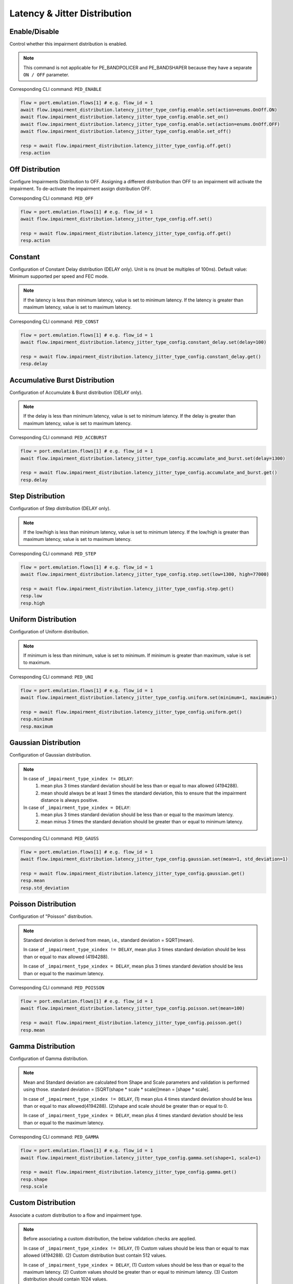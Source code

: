 Latency & Jitter Distribution
=============================

Enable/Disable
-----------------------

Control whether this impairment distribution is enabled.

.. note::

    This command is not applicable for PE_BANDPOLICER and PE_BANDSHAPER because they have a separate ``ON / OFF`` parameter.

Corresponding CLI command: ``PED_ENABLE``

.. code-block:: python

    flow = port.emulation.flows[1] # e.g. flow_id = 1
    await flow.impairment_distribution.latency_jitter_type_config.enable.set(action=enums.OnOff.ON)
    await flow.impairment_distribution.latency_jitter_type_config.enable.set_on()
    await flow.impairment_distribution.latency_jitter_type_config.enable.set(action=enums.OnOff.OFF)
    await flow.impairment_distribution.latency_jitter_type_config.enable.set_off()

    resp = await flow.impairment_distribution.latency_jitter_type_config.off.get()
    resp.action

Off Distribution
-----------------------

Configure Impairments Distribution to OFF. Assigning a different distribution than OFF to an impairment
will activate the impairment. To de-activate the impairment assign distribution OFF.

Corresponding CLI command: ``PED_OFF``

.. code-block:: python

    flow = port.emulation.flows[1] # e.g. flow_id = 1
    await flow.impairment_distribution.latency_jitter_type_config.off.set()

    resp = await flow.impairment_distribution.latency_jitter_type_config.off.get()
    resp.action

Constant
-----------------------
Configuration of Constant Delay distribution (DELAY only). Unit is ns (must be
multiples of 100ns). Default value: Minimum supported per speed and FEC mode.

.. note::

    If the latency is less than minimum latency, value is set to minimum latency. If the latency is greater than maximum latency, value is set to maximum latency.
    
Corresponding CLI command: ``PED_CONST``

.. code-block:: python

    flow = port.emulation.flows[1] # e.g. flow_id = 1
    await flow.impairment_distribution.latency_jitter_type_config.constant_delay.set(delay=100)

    resp = await flow.impairment_distribution.latency_jitter_type_config.constant_delay.get()
    resp.delay

Accumulative Burst Distribution
-------------------------------
Configuration of Accumulate & Burst distribution (DELAY only).

.. note::

    If the delay is less than minimum latency, value is set to minimum latency. If the delay is greater than maximum latency, value is set to maximum latency.

Corresponding CLI command: ``PED_ACCBURST``

.. code-block:: python

    flow = port.emulation.flows[1] # e.g. flow_id = 1
    await flow.impairment_distribution.latency_jitter_type_config.accumulate_and_burst.set(delay=1300)

    resp = await flow.impairment_distribution.latency_jitter_type_config.accumulate_and_burst.get()
    resp.delay

Step Distribution
---------------------------
Configuration of Step distribution (DELAY only).

.. note::

    If the low/high is less than minimum latency, value is set to minimum latency. If the low/high is greater than maximum latency, value is set to maximum latency.


Corresponding CLI command: ``PED_STEP``

.. code-block:: python

    flow = port.emulation.flows[1] # e.g. flow_id = 1
    await flow.impairment_distribution.latency_jitter_type_config.step.set(low=1300, high=77000)

    resp = await flow.impairment_distribution.latency_jitter_type_config.step.get()
    resp.low
    resp.high

Uniform Distribution
--------------------------
Configuration of Uniform distribution.

.. note::

    If minimum is less than minimum, value is set to minimum. If minimum is greater than maximum, value is set to maximum.

Corresponding CLI command: ``PED_UNI``

.. code-block:: python

    flow = port.emulation.flows[1] # e.g. flow_id = 1
    await flow.impairment_distribution.latency_jitter_type_config.uniform.set(minimum=1, maximum=1)

    resp = await flow.impairment_distribution.latency_jitter_type_config.uniform.get()
    resp.minimum
    resp.maximum
    
Gaussian Distribution
--------------------------
Configuration of Gaussian distribution.

.. note::

    In case of ``_impairment_type_xindex != DELAY``:
        (1) mean plus 3 times standard deviation should be less than or equal to max allowed (4194288).
        (2) mean should always be at least 3 times the standard deviation, this to ensure that the impairment distance is always positive.

    In case of ``_impairment_type_xindex = DELAY``:
        (1) mean plus 3 times standard deviation should be less than or equal to the maximum latency.
        (2) mean minus 3 times the standard deviation should be greater than or equal to minimum latency.

Corresponding CLI command: ``PED_GAUSS``

.. code-block:: python

    flow = port.emulation.flows[1] # e.g. flow_id = 1
    await flow.impairment_distribution.latency_jitter_type_config.gaussian.set(mean=1, std_deviation=1)

    resp = await flow.impairment_distribution.latency_jitter_type_config.gaussian.get()
    resp.mean
    resp.std_deviation

Poisson Distribution
--------------------------
Configuration of "Poisson" distribution.

.. note::

    Standard deviation is derived from mean, i.e., standard deviation = SQRT(mean).

    In case of ``_impairment_type_xindex != DELAY``, mean plus 3 times standard deviation should be less than or equal to max allowed (4194288).

    In case of ``_impairment_type_xindex = DELAY``, mean plus 3 times standard deviation should be less than or equal to the maximum latency.

Corresponding CLI command: ``PED_POISSON``

.. code-block:: python

    flow = port.emulation.flows[1] # e.g. flow_id = 1
    await flow.impairment_distribution.latency_jitter_type_config.poisson.set(mean=100)

    resp = await flow.impairment_distribution.latency_jitter_type_config.poisson.get()
    resp.mean

Gamma Distribution
--------------------------
Configuration of Gamma distribution.

.. note::

    Mean and Standard deviation are calculated from Shape and Scale parameters and validation is performed using those.
    standard deviation = [SQRT(shape * scale * scale)]mean = [shape * scale].

    In case of ``_impairment_type_xindex != DELAY``,
    (1) mean plus 4 times standard deviation should be less than or equal to max allowed(4194288).
    (2)shape and scale should be greater than or equal to 0.

    In case of ``_impairment_type_xindex = DELAY``, mean plus 4 times standard deviation should be less than or equal to the maximum latency.

Corresponding CLI command: ``PED_GAMMA``

.. code-block:: python

    flow = port.emulation.flows[1] # e.g. flow_id = 1
    await flow.impairment_distribution.latency_jitter_type_config.gamma.set(shape=1, scale=1)

    resp = await flow.impairment_distribution.latency_jitter_type_config.gamma.get()
    resp.shape
    resp.scale

Custom Distribution
--------------------------
Associate a custom distribution to a flow and impairment type.

.. note::

    Before associating a custom distribution, the below validation checks are applied.

    In case of ``_impairment_type_xindex != DELAY``,
    (1) Custom values should be less than or equal to max allowed (4194288).
    (2) Custom distribution bust contain 512 values.

    In case of ``_impairment_type_xindex = DELAY``,
    (1) Custom values should be less than or equal to the maximum latency.
    (2) Custom values should be greater than or equal to minimum latency.
    (3) Custom distribution should contain 1024 values.

Corresponding CLI command: ``PED_CUST``

.. code-block:: python

    # Custom distribution for impairment Corruption
    flow = port.emulation.flows[1] # e.g. flow_id = 1
    data_x=[0, 1] * 256
    await port.custom_distributions.assign(0)
    await port.custom_distributions[0].comment.set(comment="Example Custom Distribution")
    await port.custom_distributions[0].definition.set(linear=enums.OnOff.OFF, symmetric=enums.OnOff.OFF, entry_count=len(data_x), data_x=data_x)
    await flow.impairment_distribution.latency_jitter_type_config.custom.set(cust_id=0)

    resp = await flow.impairment_distribution.latency_jitter_type_config.custom.get()
    resp.cust_id
